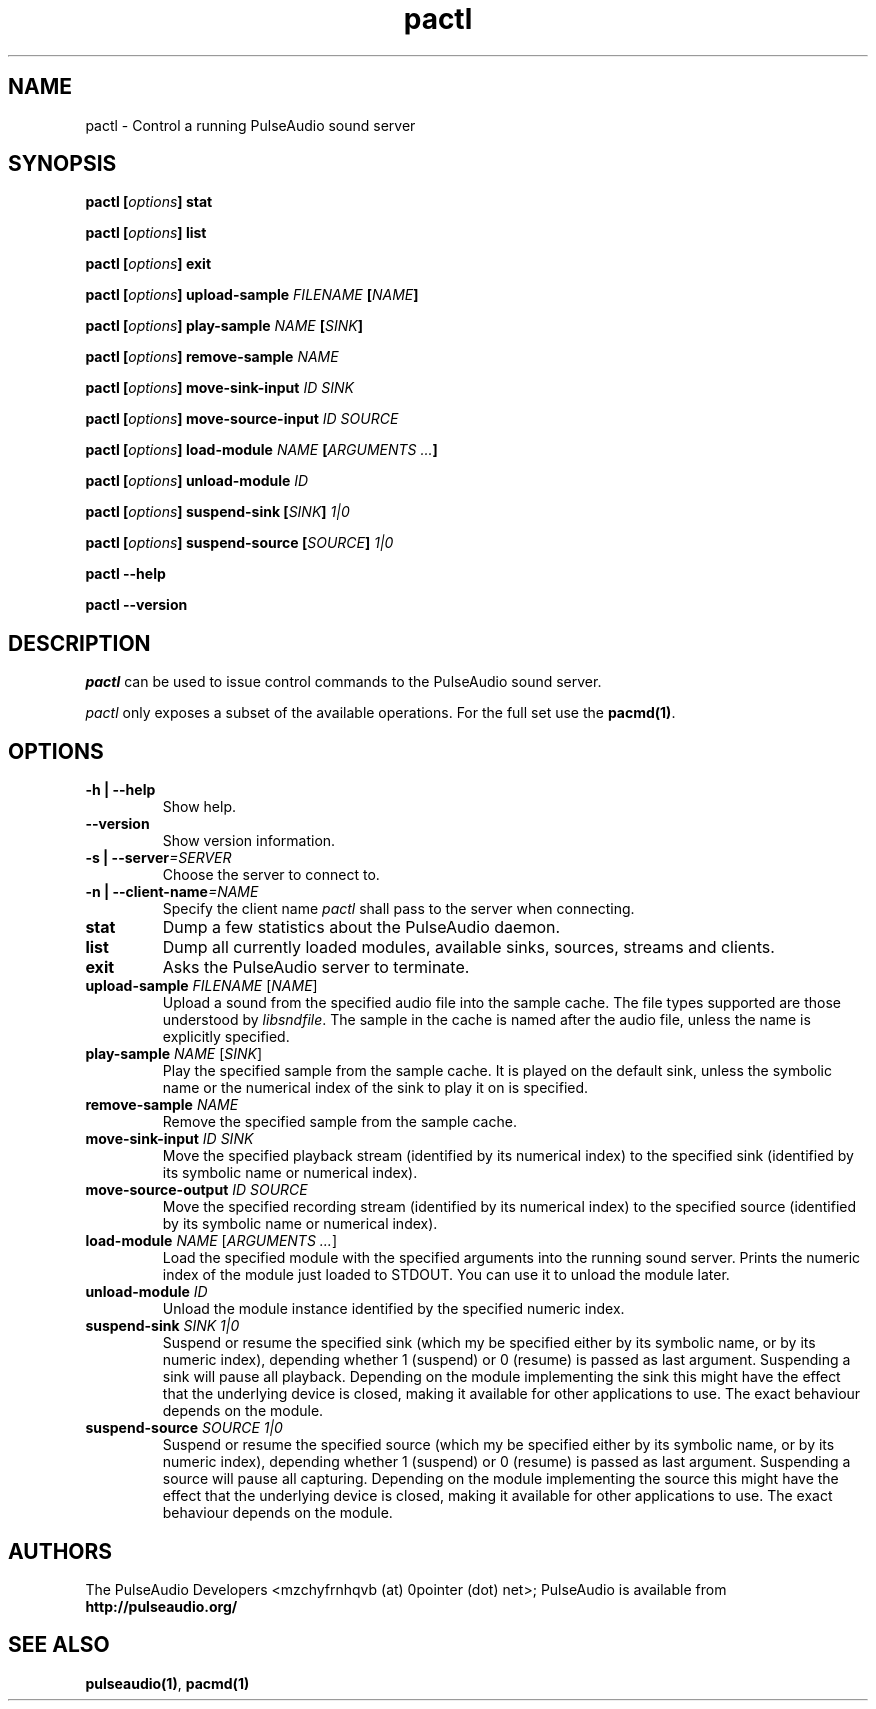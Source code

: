 .TH pactl 1 User Manuals
.SH NAME
pactl \- Control a running PulseAudio sound server
.SH SYNOPSIS
\fBpactl [\fIoptions\fB] stat

pactl [\fIoptions\fB] list

pactl [\fIoptions\fB] exit

pactl [\fIoptions\fB] upload-sample \fIFILENAME\fB [\fINAME\fB]

pactl [\fIoptions\fB] play-sample \fINAME\fB [\fISINK\fB]

pactl [\fIoptions\fB] remove-sample \fINAME\fB

pactl [\fIoptions\fB] move-sink-input \fIID\fB \fISINK\fB

pactl [\fIoptions\fB] move-source-input \fIID\fB \fISOURCE\fB

pactl [\fIoptions\fB] load-module \fINAME\fB [\fIARGUMENTS ...\fB]

pactl [\fIoptions\fB] unload-module \fIID\fB

pactl [\fIoptions\fB] suspend-sink [\fISINK\fB] \fI1|0\fB

pactl [\fIoptions\fB] suspend-source [\fISOURCE\fB] \fI1|0\fB

pactl --help\fB

pactl --version\fB
\f1
.SH DESCRIPTION
\fIpactl\f1 can be used to issue control commands to the PulseAudio sound server.

\fIpactl\f1 only exposes a subset of the available operations. For the full set use the \fBpacmd(1)\f1.
.SH OPTIONS
.TP
\fB-h | --help\f1
Show help.
.TP
\fB--version\f1
Show version information.
.TP
\fB-s | --server\f1\fI=SERVER\f1
Choose the server to connect to.
.TP
\fB-n | --client-name\f1\fI=NAME\f1
Specify the client name \fIpactl\f1 shall pass to the server when connecting.
.TP
\fBstat\f1
Dump a few statistics about the PulseAudio daemon.
.TP
\fBlist\f1
Dump all currently loaded modules, available sinks, sources, streams and clients.
.TP
\fBexit\f1
Asks the PulseAudio server to terminate.
.TP
\fBupload-sample\f1 \fIFILENAME\f1 [\fINAME\f1]
Upload a sound from the specified audio file into the sample cache. The file types supported are those understood by \fIlibsndfile\f1. The sample in the cache is named after the audio file, unless the name is explicitly specified.
.TP
\fBplay-sample\f1 \fINAME\f1 [\fISINK\f1]
Play the specified sample from the sample cache. It is played on the default sink, unless the symbolic name or the numerical index of the sink to play it on is specified.
.TP
\fBremove-sample\f1 \fINAME\f1
Remove the specified sample from the sample cache.
.TP
\fBmove-sink-input\f1 \fIID\f1 \fISINK\f1
Move the specified playback stream (identified by its numerical index) to the specified sink (identified by its symbolic name or numerical index).
.TP
\fBmove-source-output\f1 \fIID\f1 \fISOURCE\f1
Move the specified recording stream (identified by its numerical index) to the specified source (identified by its symbolic name or numerical index).
.TP
\fBload-module\f1 \fINAME\f1 [\fIARGUMENTS ...\f1]
Load the specified module with the specified arguments into the running sound server. Prints the numeric index of the module just loaded to STDOUT. You can use it to unload the module later.
.TP
\fBunload-module\f1 \fIID\f1
Unload the module instance identified by the specified numeric index.
.TP
\fBsuspend-sink\f1 \fISINK\f1 \fI1|0\f1
Suspend or resume the specified sink (which my be specified either by its symbolic name, or by its numeric index), depending whether 1 (suspend) or 0 (resume) is passed as last argument. Suspending a sink will pause all playback. Depending on the module implementing the sink this might have the effect that the underlying device is closed, making it available for other applications to use. The exact behaviour depends on the module.
.TP
\fBsuspend-source\f1 \fISOURCE\f1 \fI1|0\f1
Suspend or resume the specified source (which my be specified either by its symbolic name, or by its numeric index), depending whether 1 (suspend) or 0 (resume) is passed as last argument. Suspending a source will pause all capturing. Depending on the module implementing the source this might have the effect that the underlying device is closed, making it available for other applications to use. The exact behaviour depends on the module.
.SH AUTHORS
The PulseAudio Developers <mzchyfrnhqvb (at) 0pointer (dot) net>; PulseAudio is available from \fBhttp://pulseaudio.org/\f1
.SH SEE ALSO
\fBpulseaudio(1)\f1, \fBpacmd(1)\f1
